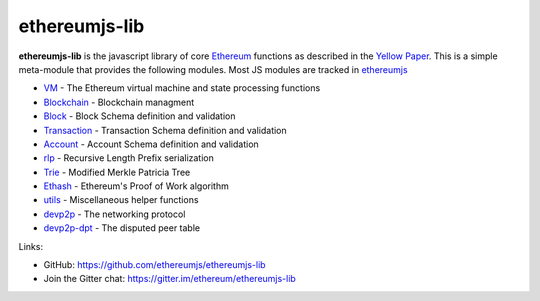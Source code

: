 .. _ethereumjs-lib:

################################################################################
ethereumjs-lib
################################################################################

**ethereumjs-lib** is the javascript library of core `Ethereum <http://ethereum.org/>`_ functions as described in the `Yellow Paper <https://github.com/ethereum/yellowpaper>`_. This is a simple meta-module that provides the following modules. Most JS modules are tracked in `ethereumjs <https://github.com/ethereumjs>`_

* `VM <https://github.com/ethereumjs/ethereumjs-vm>`_ - The Ethereum virtual machine and state processing functions
* `Blockchain <https://github.com/ethereumjs/ethereumjs-blockchain>`_ - Blockchain managment
* `Block <https://github.com/ethereumjs/ethereumjs-block>`_ - Block Schema definition and validation
* `Transaction <https://github.com/ethereumjs/ethereumjs-tx>`_ - Transaction Schema definition and validation
* `Account <https://github.com/ethereumjs/ethereumjs-account>`_ - Account Schema definition and validation
* `rlp <https://github.com/ethereumjs/rlp>`_ - Recursive Length Prefix serialization
* `Trie <https://github.com/ethereumjs/merkle-patricia-tree>`_ - Modified Merkle Patricia Tree
* `Ethash <https://github.com/ethereumjs/ethashjs>`_ - Ethereum's Proof of Work algorithm
* `utils <https://github.com/ethereumjs/ethereumjs-util>`_ - Miscellaneous helper functions
* `devp2p <https://github.com/ethereumjs/node-devp2p>`_ - The networking protocol
* `devp2p-dpt <https://github.com/ethereumjs/node-devp2p-dpt>`_ - The disputed peer table

Links:

* GitHub: https://github.com/ethereumjs/ethereumjs-lib
* Join the Gitter chat: https://gitter.im/ethereum/ethereumjs-lib

